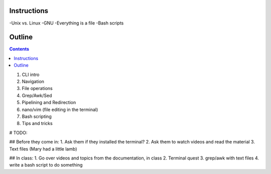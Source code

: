 ====================
Instructions
====================

-Unix vs. Linux
-GNU
-Everything is a file
-Bash scripts

====================
Outline
====================

.. contents::

1. CLI intro
2. Navigation
3. File operations
4. Grep/Awk/Sed
5. Pipelining and Redirection
6. nano/vim (file editing in the terminal)
7. Bash scripting
8. Tips and tricks

# TODO:

## Before they come in:
1. Ask them if they installed the terminal?
2. Ask them to watch videos and read the material
3. Text files (Mary had a little lamb)

## In class:
1. Go over videos and topics from the documentation, in class
2. Terminal quest
3. grep/awk with text files
4. write a bash script to do something
